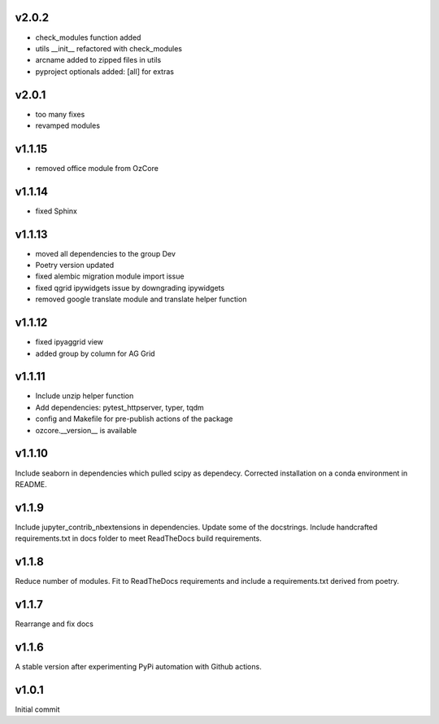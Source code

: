 v2.0.2
~~~~~~

* check_modules function added
* utils __init__ refactored with check_modules
* arcname added to zipped files in utils
* pyproject optionals added: [all] for extras


v2.0.1
~~~~~~

* too many fixes
* revamped modules


v1.1.15
~~~~~~~

* removed office module from OzCore

v1.1.14
~~~~~~~

* fixed Sphinx

v1.1.13
~~~~~~~

* moved all dependencies to the group Dev
* Poetry version updated
* fixed alembic migration module import issue
* fixed qgrid ipywidgets issue by downgrading ipywidgets
* removed google translate module and translate helper function


v1.1.12
~~~~~~~

* fixed ipyaggrid view
* added group by column for AG Grid

v1.1.11
~~~~~~~

* Include unzip helper function
* Add dependencies: pytest_httpserver, typer, tqdm
* config and Makefile for pre-publish actions of the package
* ozcore.__version__ is available

v1.1.10
~~~~~~~
Include seaborn in dependencies which pulled scipy as dependecy. Corrected installation on a conda environment in README.


v1.1.9
~~~~~~
Include jupyter_contrib_nbextensions in dependencies. Update some of the docstrings. Include handcrafted requirements.txt in docs folder to meet ReadTheDocs build requirements.

v1.1.8
~~~~~~
Reduce number of modules. Fit to ReadTheDocs requirements and include a requirements.txt derived from poetry.

v1.1.7
~~~~~~
Rearrange and fix docs

v1.1.6
~~~~~~
A stable version after experimenting PyPi automation with Github actions.

v1.0.1
~~~~~~
Initial commit

